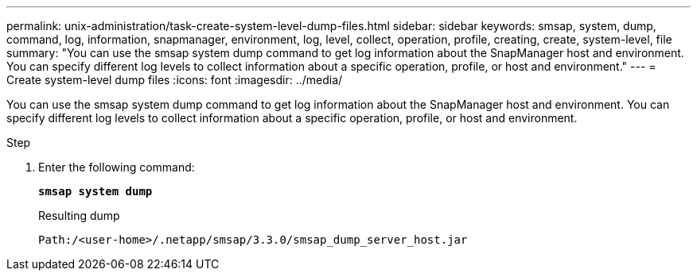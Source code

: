 ---
permalink: unix-administration/task-create-system-level-dump-files.html
sidebar: sidebar
keywords: smsap, system, dump, command, log, information, snapmanager, environment, log, level, collect, operation, profile, creating, create, system-level, file
summary: "You can use the smsap system dump command to get log information about the SnapManager host and environment. You can specify different log levels to collect information about a specific operation, profile, or host and environment."
---
= Create system-level dump files
:icons: font
:imagesdir: ../media/

[.lead]
You can use the smsap system dump command to get log information about the SnapManager host and environment. You can specify different log levels to collect information about a specific operation, profile, or host and environment.

.Step

. Enter the following command:
+
`*smsap system dump*`
+
Resulting dump
+
----
Path:/<user-home>/.netapp/smsap/3.3.0/smsap_dump_server_host.jar
----
